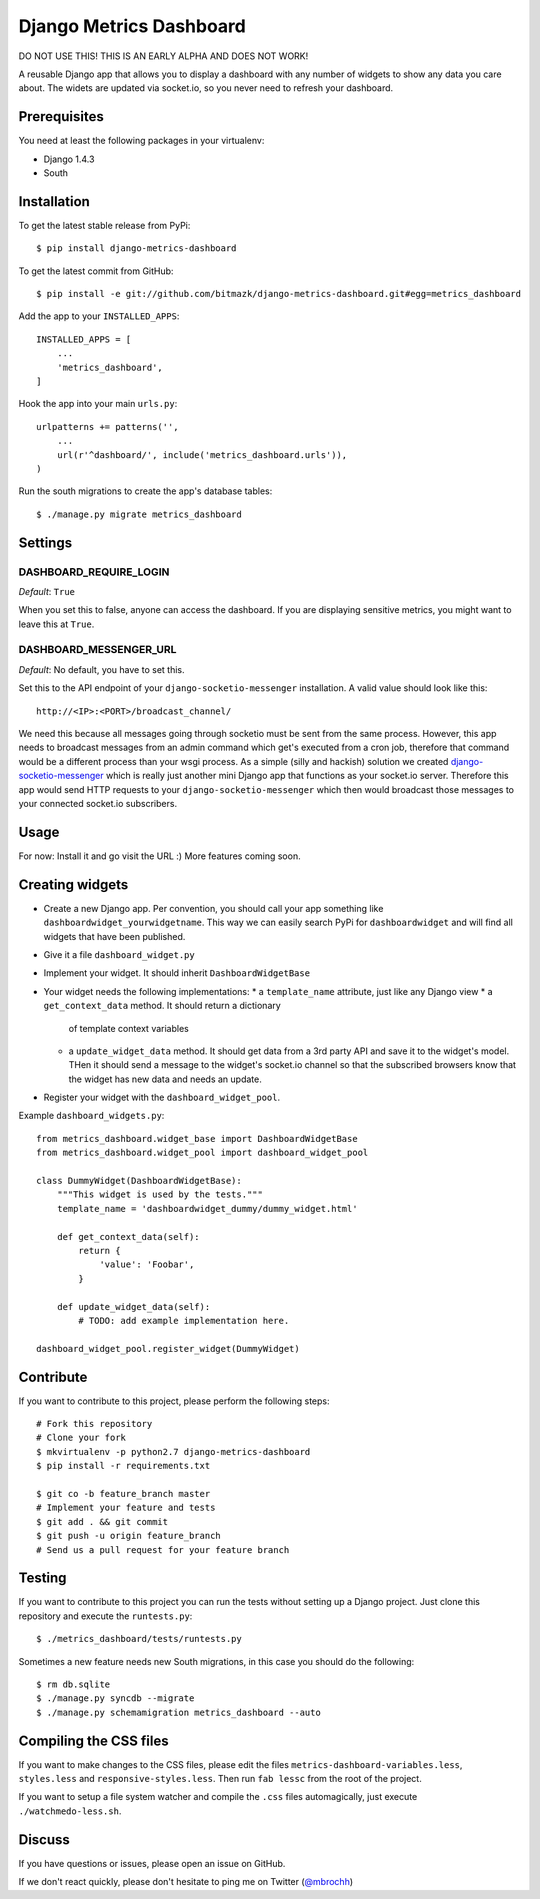 Django Metrics Dashboard
========================

DO NOT USE THIS! THIS IS AN EARLY ALPHA AND DOES NOT WORK!

A reusable Django app that allows you to display a dashboard with any number
of widgets to show any data you care about. The widets are updated via
socket.io, so you never need to refresh your dashboard.

Prerequisites
-------------

You need at least the following packages in your virtualenv:

* Django 1.4.3
* South

Installation
------------

To get the latest stable release from PyPi::

    $ pip install django-metrics-dashboard

To get the latest commit from GitHub::

    $ pip install -e git://github.com/bitmazk/django-metrics-dashboard.git#egg=metrics_dashboard

Add the app to your ``INSTALLED_APPS``::

    INSTALLED_APPS = [
        ...
        'metrics_dashboard',
    ]

Hook the app into your main ``urls.py``::

    urlpatterns += patterns('',
        ...
        url(r'^dashboard/', include('metrics_dashboard.urls')),
    )

Run the south migrations to create the app's database tables::

    $ ./manage.py migrate metrics_dashboard


Settings
--------

DASHBOARD_REQUIRE_LOGIN
+++++++++++++++++++++++

*Default*: ``True``

When you set this to false, anyone can access the dashboard. If you are
displaying sensitive metrics, you might want to leave this at ``True``.


DASHBOARD_MESSENGER_URL
+++++++++++++++++++++++

*Default*: No default, you have to set this.

Set this to the API endpoint of your ``django-socketio-messenger``
installation. A valid value should look like this::

    http://<IP>:<PORT>/broadcast_channel/

We need this because all messages going through socketio must be sent from
the same process. However, this app needs to broadcast messages from an
admin command which get's executed from a cron job, therefore that command
would be a different process than your wsgi process. As a simple (silly and
hackish) solution we created `django-socketio-messenger <https://github.com/bitmazk/django-socketio-messenger>`_
which is really just another mini Django app that functions as your socket.io
server. Therefore this app would send HTTP requests to your
``django-socketio-messenger`` which then would broadcast those messages to
your connected socket.io subscribers.


Usage
-----

For now: Install it and go visit the URL :) More features coming soon.


Creating widgets
----------------

* Create a new Django app. Per convention, you should call your app something
  like ``dashboardwidget_yourwidgetname``. This way we can easily search
  PyPi for ``dashboardwidget`` and will find all widgets that have been
  published.
* Give it a file ``dashboard_widget.py``
* Implement your widget. It should inherit ``DashboardWidgetBase``
* Your widget needs the following implementations:
  * a ``template_name`` attribute, just like any Django view
  * a ``get_context_data`` method. It should return a dictionary
    of template context variables
  * a ``update_widget_data`` method. It should get data from a 3rd party API
    and save it to the widget's model. THen it should send a message to the
    widget's socket.io channel so that the subscribed browsers know that the
    widget has new data and needs an update.
* Register your widget with the ``dashboard_widget_pool``.

Example ``dashboard_widgets.py``::

    from metrics_dashboard.widget_base import DashboardWidgetBase
    from metrics_dashboard.widget_pool import dashboard_widget_pool

    class DummyWidget(DashboardWidgetBase):
        """This widget is used by the tests."""
        template_name = 'dashboardwidget_dummy/dummy_widget.html'

        def get_context_data(self):
            return {
                'value': 'Foobar',
            }

        def update_widget_data(self):
            # TODO: add example implementation here.

    dashboard_widget_pool.register_widget(DummyWidget)


Contribute
----------

If you want to contribute to this project, please perform the following steps::

    # Fork this repository
    # Clone your fork
    $ mkvirtualenv -p python2.7 django-metrics-dashboard
    $ pip install -r requirements.txt

    $ git co -b feature_branch master
    # Implement your feature and tests
    $ git add . && git commit
    $ git push -u origin feature_branch
    # Send us a pull request for your feature branch


Testing
-------

If you want to contribute to this project you can run the tests without setting
up a Django project. Just clone this repository and execute the
``runtests.py``::

    $ ./metrics_dashboard/tests/runtests.py

Sometimes a new feature needs new South migrations, in this case you should
do the following::

    $ rm db.sqlite
    $ ./manage.py syncdb --migrate
    $ ./manage.py schemamigration metrics_dashboard --auto


Compiling the CSS files
-----------------------

If you want to make changes to the CSS files, please edit the files
``metrics-dashboard-variables.less``, ``styles.less`` and
``responsive-styles.less``. Then run ``fab lessc`` from the root of the
project.

If you want to setup a file system watcher and compile the ``.css`` files
automagically, just execute ``./watchmedo-less.sh``.


Discuss
-------

If you have questions or issues, please open an issue on GitHub.

If we don't react quickly, please don't hesitate to ping me on Twitter
(`@mbrochh <https://twitter.com/mbrochh>`_)
